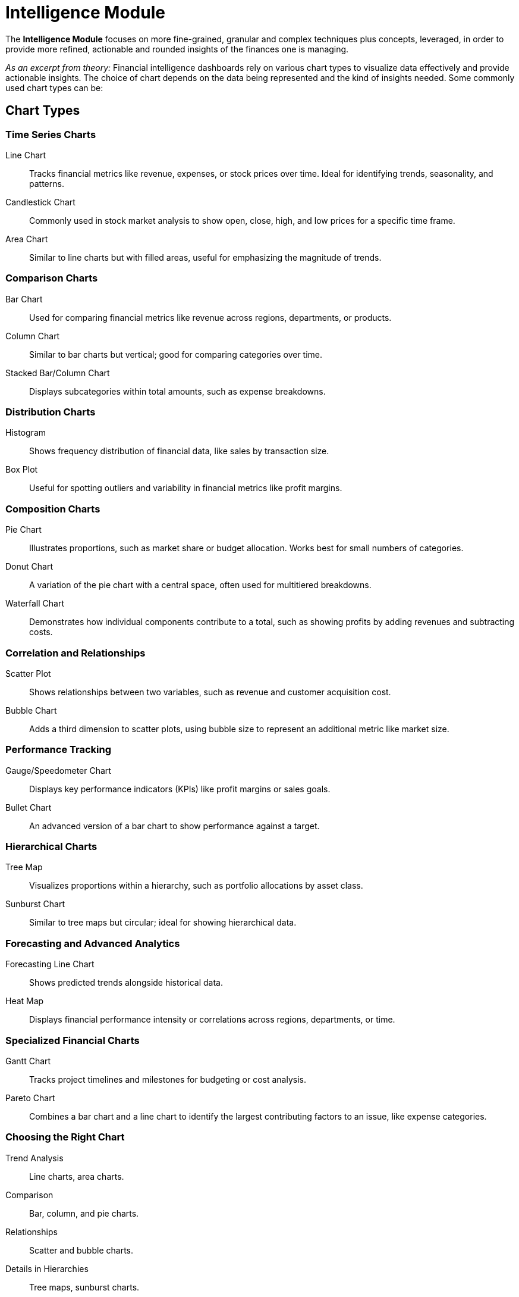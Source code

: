 = Intelligence Module

The **Intelligence Module** focuses on more fine-grained, granular and complex techniques 
plus concepts, leveraged, in order to provide more refined, actionable and rounded 
insights of the finances one is managing.

_As an excerpt from theory:_ Financial intelligence dashboards rely on various 
chart types to visualize data effectively and provide actionable insights. 
The choice of chart depends on the data being represented and the kind of insights 
needed. Some commonly used chart types can be:

== Chart Types

=== Time Series Charts

Line Chart::
Tracks financial metrics like revenue, expenses, or stock prices over time.
Ideal for identifying trends, seasonality, and patterns.
Candlestick Chart::
Commonly used in stock market analysis to show open, close, high, and low prices 
for a specific time frame.
Area Chart::
Similar to line charts but with filled areas, useful for emphasizing the magnitude 
of trends.

=== Comparison Charts

Bar Chart::
Used for comparing financial metrics like revenue across regions, departments, 
or products.
Column Chart::
Similar to bar charts but vertical; good for comparing categories over time.
Stacked Bar/Column Chart::
Displays subcategories within total amounts, such as expense breakdowns.

=== Distribution Charts

Histogram::
Shows frequency distribution of financial data, like sales by transaction size.
Box Plot::
Useful for spotting outliers and variability in financial metrics like profit 
margins.

=== Composition Charts

Pie Chart::
Illustrates proportions, such as market share or budget allocation. Works best for 
small numbers of categories.
Donut Chart::
A variation of the pie chart with a central space, often used for multitiered 
breakdowns.
Waterfall Chart::
Demonstrates how individual components contribute to a total, such as showing 
profits by adding revenues and subtracting costs.

=== Correlation and Relationships

Scatter Plot::
Shows relationships between two variables, such as revenue and customer 
acquisition cost.
Bubble Chart::
Adds a third dimension to scatter plots, using bubble size to represent an 
additional metric like market size.

=== Performance Tracking

Gauge/Speedometer Chart::
Displays key performance indicators (KPIs) like profit margins or sales goals.
Bullet Chart::
An advanced version of a bar chart to show performance against a target.

=== Hierarchical Charts

Tree Map::
Visualizes proportions within a hierarchy, such as portfolio allocations by asset 
class.
Sunburst Chart::
Similar to tree maps but circular; ideal for showing hierarchical data.

=== Forecasting and Advanced Analytics

Forecasting Line Chart::
Shows predicted trends alongside historical data.
Heat Map::
Displays financial performance intensity or correlations across regions, 
departments, or time.

=== Specialized Financial Charts

Gantt Chart::
Tracks project timelines and milestones for budgeting or cost analysis.
Pareto Chart::
Combines a bar chart and a line chart to identify the largest contributing factors 
to an issue, like expense categories.

=== Choosing the Right Chart

Trend Analysis:: Line charts, area charts.
Comparison:: Bar, column, and pie charts.
Relationships:: Scatter and bubble charts.
Details in Hierarchies:: Tree maps, sunburst charts.
Performance Metrics:: Bullet and gauge charts.

Combining multiple chart types into a dashboard often provides the most 
comprehensive insights. Selecting the right chart depends on the story you want 
to tell with your data.